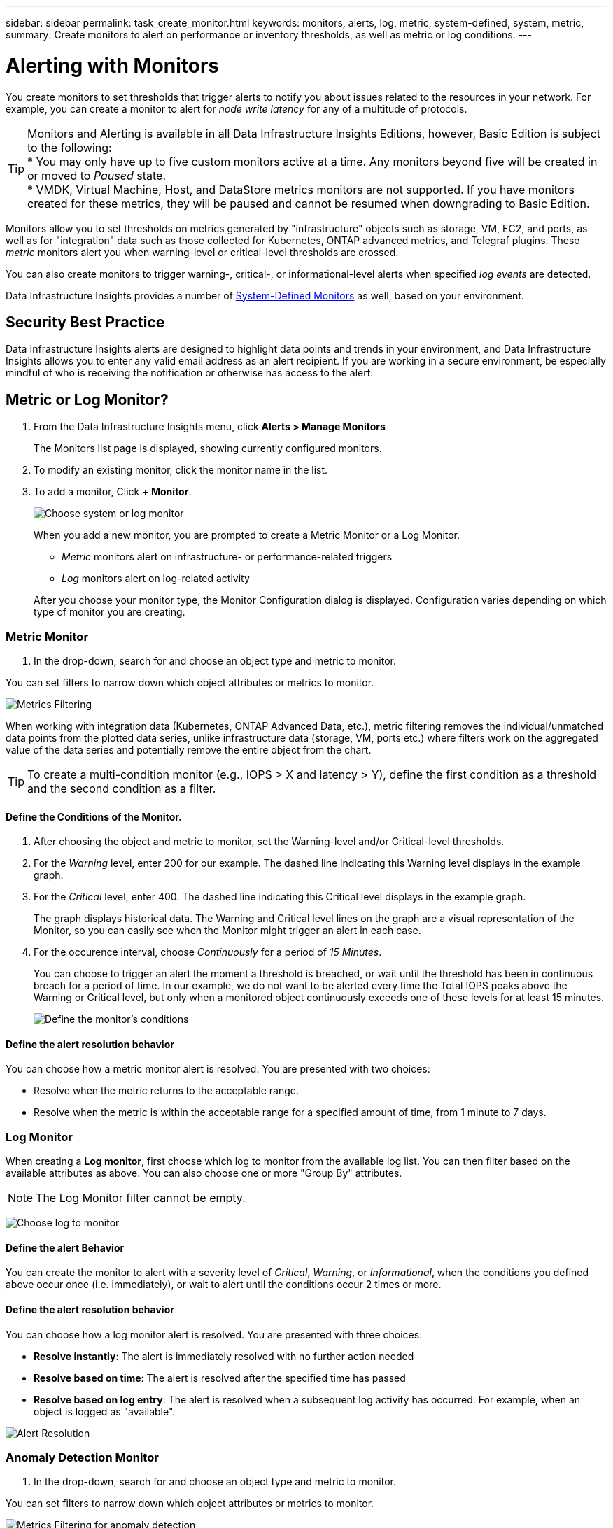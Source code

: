 ---
sidebar: sidebar
permalink: task_create_monitor.html
keywords: monitors, alerts, log, metric, system-defined, system, metric, 
summary: Create monitors to alert on performance or inventory thresholds, as well as metric or log conditions.
---

= Alerting with Monitors
:hardbreaks:
:toclevels: 1
:nofooter:
:icons: font
:linkattrs:
:imagesdir: ./media/

[.lead]
You create monitors to set thresholds that trigger alerts to notify you about issues related to the resources in your network. For example, you can create a monitor to alert for _node write latency_ for any of a multitude of protocols.

TIP: Monitors and Alerting is available in all Data Infrastructure Insights Editions, however, Basic Edition is subject to the following:
* You may only have up to five custom monitors active at a time. Any monitors beyond five will be created in or moved to _Paused_ state. 
* VMDK, Virtual Machine, Host, and DataStore metrics monitors are not supported. If you have monitors created for these metrics, they will be paused and cannot be resumed when downgrading to Basic Edition.

toc::[]

//When the monitored threshold and conditions are reached or exceeded, Data Infrastructure Insights creates an alert. A Monitor can have a _Warning_ threshold, a _Critical_ threshold, or both. Log Monitors can also have an _Informational_ alert level.

Monitors allow you to set thresholds on metrics generated by "infrastructure" objects such as storage, VM, EC2, and ports, as well as for "integration" data such as those collected for Kubernetes, ONTAP advanced metrics, and Telegraf plugins. These _metric_ monitors alert you when warning-level or critical-level thresholds are crossed.

You can also create monitors to trigger warning-, critical-, or informational-level alerts when specified _log events_ are detected.

Data Infrastructure Insights provides a number of link:task_system_monitors.html[System-Defined Monitors] as well, based on your environment. 

== Security Best Practice

Data Infrastructure Insights alerts are designed to highlight data points and trends in your environment, and Data Infrastructure Insights allows you to enter any valid email address as an alert recipient. If you are working in a secure environment, be especially mindful of who is receiving the notification or otherwise has access to the alert. 

== Metric or Log Monitor? 

. From the Data Infrastructure Insights menu, click *Alerts > Manage Monitors*
+
The Monitors list page is displayed, showing currently configured monitors. 

. To modify an existing monitor, click the monitor name in the list.

. To add a monitor, Click *+ Monitor*. 
+
image:Monitor_log_or_metric.png[Choose system or log monitor]
+
When you add a new monitor, you are prompted to create a Metric Monitor or a Log Monitor.

* _Metric_ monitors alert on infrastructure- or performance-related triggers
* _Log_ monitors alert on log-related activity

+
After you choose your monitor type, the Monitor Configuration dialog is displayed. Configuration varies depending on which type of monitor you are creating.


=== Metric Monitor

. In the drop-down, search for and choose an object type and metric to monitor.

You can set filters to narrow down which object attributes or metrics to monitor. 

//image:select_metric_to_monitor.png[Select Metric]

image:MonitorMetricFilter.png[Metrics Filtering]

//When working with integration data (Kubernetes, ONTAP Advanced Data, etc.), metric filtering works against the data samples themselves, not the objects as with infrastructure data (storage, VMs, ports, etc.).

When working with integration data (Kubernetes, ONTAP Advanced Data, etc.), metric filtering removes the individual/unmatched data points from the plotted data series, unlike infrastructure data (storage, VM, ports etc.) where filters work on the aggregated value of the data series and potentially remove the entire object from the chart.

//image:IntegrationMetricFilterExample.png[Integration Metric Filtering]

TIP: To create a multi-condition monitor (e.g., IOPS > X and latency > Y), define the first condition as a threshold and the second condition as a filter.


==== Define the Conditions of the Monitor. 

. After choosing the object and metric to monitor, set the Warning-level and/or Critical-level thresholds.
. For the _Warning_ level, enter 200 for our example. The dashed line indicating this Warning level displays in the example graph.
. For the _Critical_ level, enter 400. The dashed line indicating this Critical level displays in the example graph.
+
The graph displays historical data. The Warning and Critical level lines on the graph are a visual representation of the Monitor, so you can easily see when the Monitor might trigger an alert in each case. 

. For the occurence interval, choose _Continuously_ for a period of _15 Minutes_.
+
You can choose to trigger an alert the moment a threshold is breached, or wait until the threshold has been in continuous breach for a period of time. In our example, we do not want to be alerted every time the Total IOPS peaks above the Warning or Critical level, but only when a monitored object continuously exceeds one of these levels for at least 15 minutes.
+
//image:define_monitor_conditions.png[Define Conditions]
image:Monitor_metric_conditions.png[Define the monitor's conditions]

==== Define the alert resolution behavior

You can choose how a metric monitor alert is resolved. You are presented with two choices:

* Resolve when the metric returns to the acceptable range. 
* Resolve when the metric is within the acceptable range for a specified amount of time, from 1 minute to 7 days.





=== Log Monitor

When creating a *Log monitor*, first choose which log to monitor from the available log list. You can then filter based on the available attributes as above. You can also choose one or more "Group By" attributes.

NOTE: The Log Monitor filter cannot be empty. 

//image:Monitor_log_monitor_filter.png[choose which log to monitor, and set a filter]
image:Monitor_Group_By_Example.png[Choose log to monitor, set a filter, and select group by method, if desired]



==== Define the alert Behavior

You can create the monitor to alert with a severity level of _Critical_, _Warning_, or _Informational_, when the conditions you defined above occur once (i.e.  immediately), or wait to alert until the conditions occur 2 times or more.


==== Define the alert resolution behavior

You can choose how a log monitor alert is resolved. You are presented with three choices:

////
* Resolve instantly
* Purge after the data retention period (please refer to the Editions Page for details). Note that the Monitor has no resolution condition by definition, so an Alert will stay _active_ and suppress all subsequent alerts with matching _group_by_ generated by this monitor, until the data retention period has passed.
* Resolve based on log entry: Resolve alert when the log line is discovered as outlined in the following definition, or purge after the data retention period. 

image:LogMonitorAlertResolution.png[Alert Resolution Options]
////


* *Resolve instantly*: The alert is immediately resolved with no further action needed
* *Resolve based on time*: The alert is resolved after the specified time has passed
* *Resolve based on log entry*: The alert is resolved when a subsequent log activity has occurred. For example, when an object is logged as "available".

image:Monitor_log_monitor_resolution.png[Alert Resolution]





=== Anomaly Detection Monitor

. In the drop-down, search for and choose an object type and metric to monitor.

You can set filters to narrow down which object attributes or metrics to monitor. 

image:AnomalyDetectionMonitorMetricChoosing.png[Metrics Filtering for anomaly detection]



==== Define the Conditions of the Monitor. 

. After choosing the object and metric to monitor, yous et the conditions under which an anomaly is detected.

* Choose whether to detect an anomaly when the chosen metric *spikes above* the predicted bounds, *drops below* those bounds, or *spikes above or drops below* the bounds.

* Set the *sensitivity* of detection. *Low* (fewer anomalies are detcted), *Medium*, or *High* (more anomalies are detected). 

* Set the alerts to be wither *Warning* or *Critical*.

* If desired, you can choose to reduce noise, ignoring anomalies when the chosen metric is below a threshold that you set.


image:AnomalyDetectionMonitorDefineConditions.png[Defining the conditions to trigger an anomaly detection]


////
==== Define the alert resolution behavior

You can choose how a metric monitor alert is resolved. You are presented with two choices:

* Resolve when the metric returns to the acceptable range. 
* Resolve when the metric is within the acceptable range for a specified amount of time, from 1 minute to 7 days.

////








=== Select notification type and recipients

In the _Set up team notification(s)_ section, you can choose whether to alert your team via email or Webhook.

image:Webhook_Choose_Monitor_Notification.png[Choose alerting method]

*Alerting via Email:*

Specify the email recipients for alert notifications. If desired, you can choose different recipients for warning or critical alerts.

image:email_monitor_alerts.png[Email Alert Recipients]

*Alerting via Webhook:*

Specify the webhook(s) for alert notifications. If desired, you can choose different webhooks for warning or critical alerts.

image:Webhook_Monitor_Notifications.png[Webhook Alerting]

NOTE: ONTAP Data Collector notifications take precedence over any specific Monitor notifications that are relevant to the cluster/data collector. The recipient list you set for the Data Collector itself will receive the data collector alerts. If there are no active data collector alerts, then monitor-generated alerts will be sent to specific monitor recipients.


=== Setting Corrective Actions or Additional Information

You can add an optional description as well as additional insights and/or corrective actions by filling in the *Add an Alert Description* section. The description can be up to 1024 characters and will be sent with the alert. The insights/corrective action field can be up to 67,000 characters and will be displayed in the summary section of the alert landing page.

In these fields you can provide notes, links, or steps to take to correct or otherwise address the alert.

image:Monitors_Alert_Description.png[Alert Corrective Actions and Description]


=== Save your Monitor

. If desired, you can add a description of the monitor. 
+
. Give the Monitor a meaningful name and click *Save*.
+
Your new monitor is added to the list of active Monitors.



== Monitor List

The Monitor page lists the currently configured monitors, showing the following:

* Monitor Name
* Status 
* Object/metric being monitored
* Conditions of the Monitor

You can choose to temporarily pause monitoring of an object type by clicking the menu to the right of the monitor and selecting *Pause*. When you are ready to resume monitoring, click *Resume*.

You can copy a monitor by selecting *Duplicate* from the menu. You can then modify the new monitor and change the object/metric, filter, conditions, email recipients, etc.

If a monitor is no longer needed, you can delete it by selecting *Delete* from the menu.


== Monitor Groups

Grouping allows you to view and manage related monitors. For example, you can have a monitor group dedicated to the storage in your environment, or monitors relevant to a certain recipient list. 

image:Monitors_GroupList.png[Monitor Grouping]

The following monitor groups are shown. The number of monitors contained in a group is shown next to the group name.

* *All Monitors* lists all monitors.
* *Custom Monitors* lists all user-created monitors.
* *Suspended Monitors* will list any system monitors that have been suspended by Data Infrastructure Insights.
* Data Infrastructure Insights will also show a number of *System Monitor Groups*, which will list one or more groups of link:task_system_monitors.html[system-defined monitors], including ONTAP Infrastructure and Workload monitors. 
//* *Data Collection* monitors will alert on Data Collector or Acquisition Unit issues.

NOTE: Custom monitors can be paused, resumed, deleted, or moved to another group. System-defined monitors can be paused and resumed but can not be deleted or moved. 

=== Suspended Monitors

This group will only be shown if Data Infrastructure Insights has suspended one or more monitors. A monitor may be suspended if it is generating excessive or continuous alerts. If the monitor is a custom monitor, modify the conditions to prevent the continuous alerting, and then resume the monitor. The monitor will be removed from the Suspended Monitors group when the issue causing the suspension is resolved.


////
=== Data Collection Monitors

This group will show monitors 
////


=== System-Defined Monitors

These groups will show monitors provided by Data Infrastructure Insights, as long as your environment contains the devices and/or log availability required by the monitors.

System-Defined monitors cannot be modified, moved to another group, or deleted. However, you can duplicate a system monitor and modify or move the duplicate. 

System monitors may include monitors for ONTAP Infrastructure (storage, volume, etc.) or Workloads (i.e. log monitors), or other groups. NetApp is constantly evaluating customer need and product functionality, and will update or add to system monitors and groups as needed.


=== Custom Monitor Groups

You can create your own groups to contain monitors based on your needs. For example, you may want a group for all of your storage-related monitors.

To create a new custom monitor group, click the *"+" Create New Monitor Group* button. Enter a name for the group and click *Create Group*. An empty group is created with that name. 

To add monitors to the group, go to the _All Monitors_ group (recommended) and do one of the following:

* To add a single monitor, click the menu to the right of the monitor and select _Add to Group_. Choose the group to which to add the monitor.
* Click on the monitor name to open the monitor's edit view, and select a group in the _Associate to a monitor group_ section.
+
image:Monitors_AssociateToGroup.png[Associate to group]

//* To add multiple monitors to a group, select them by clicking the checkbox next to each monitor, then click the *Bulk Actions* button and select _Move to Group_.

Remove monitors by clicking on a group and selecting _Remove from Group_ from the menu. You can not remove monitors from the _All Monitors_ or _Custom Monitors_ group. To delete a monitor from these groups, you must delete the monitor itself.

//To remove a monitor from a group while editing the monitor, in the _Associate with a group_ section, click the *X* next to the group name.

NOTE: Removing a monitor from a group does not delete the monitor from Data Infrastructure Insights. To completely remove a monitor, select the monitor and click _Delete_. This also removes it from the group to which it belonged and it is no longer available to any user.

You can also move a monitor to a different group in the same manner, selecting _Move to Group_. 

//NOTE: Each monitor can belong to only a single group at any given time (in addition to belonging to "All Monitors" and "Custom Monitors"). 

To pause or resume all monitors in a group at once, select the menu for the group and click _Pause_ or _Resume_. 

Use the same menu to rename or delete a group. Deleting a group does not delete the monitors from Data Infrastructure Insights; they are still available in _All Monitors_.

image:Monitors_PauseGroup.png[Pause a group]




////
=== Creating a Monitor

In the example below, we will create a Monitor to give a Warning alert when _Volume Node NFS Write Latency_ reaches or exceeds 200ms, and a Critical alert when it reaches or exceeds 400ms. We only want to be alerted when either threshold is exceeded for at least 15 continuous minutes.

==== Requirements

* Data Infrastructure Insights must be configured to collect integration data, and that data is being collected.
////
////
==== Create the Monitor 

. From the Data Infrastructure Insights menu, click *Alerts > Manage Monitors*
+
The Monitors list page is displayed, showing currently configured monitors. 

. To add a monitor, Click *+ Monitor*. To modify an existing monitor, click the monitor name in the list.
+
The Monitor Configuration dialog is displayed.
. In the drop-down, search for and choose an object type and metric to monitor, for example _netapp_ontap_volume_node_nfs_write_latency_.

You can set filters to narrow down which object attributes or metrics to monitor. 

//image:select_metric_to_monitor.png[Select Metric]

image:MonitorMetricFilter.png[Metrics Filtering]

//When working with integration data (Kubernetes, ONTAP Advanced Data, etc.), metric filtering works against the data samples themselves, not the objects as with infrastructure data (storage, VMs, ports, etc.).

When working with integration data (Kubernetes, ONTAP Advanced Data, etc.), metric filtering removes the individual/unmatched data points from the plotted data series, unlike infrastructure data (storage, VM, ports etc.) where filters work on the aggregated value of the data series and potentially remove the entire object from the chart.

//image:IntegrationMetricFilterExample.png[Integration Metric Filtering]

TIP: To create a multi-condition monitor (e.g., IOPS > X and latency > Y), define the first condition as a threshold and the second condition as a filter.


==== Define the Conditions of the Monitor. 

. After choosing the object and metric to monitor, set the Warning-level and/or Critical-level thresholds.
. For the _Warning_ level, enter 200. The dashed line indicating this Warning level displays in the example graph.
. For the _Critical_ level, enter 400. The dashed line indicating this Critical level displays in the example graph.
+
The graph displays historical data. The Warning and Critical level lines on the graph are a visual representation of the Monitor, so you can easily see when the Monitor might trigger an alert in each case. 

. For the occurence interval, choose _Continuously_ for a period of _15 Minutes_.
+
You can choose to trigger an alert the moment a threshold is breached, or wait until the threshold has been in continuous breach for a period of time. In our example, we do not want to be alerted every time the Total IOPS peaks above the Warning or Critical level, but only when a monitored object continuously exceeds one of these levels for at least 15 minutes.
+
image:define_monitor_conditions.png[Define Conditions]


==== Refining the Filter

When you are filtering, as you begin typing you are presented with the option to create a *wildcard filter* based on the current text. Selecting this option will return all results that match the wildcard expression. You can also create *expressions* using NOT or OR, or you can select the "None" option to filter for null values in the field.

image:Type-Ahead_Monitor_1.png[Wildcard Filter]

Filters based on wildcards or expressions (e.g. NOT, OR, "None", etc.) display in dark blue in the filter field. Items that you select directly from the list are displayed in light blue.

image:Type-Ahead-Example-Wildcard-DirectSelect.png[Wildcard Filter Results]

Note that Wildcard and Expression filtering works with text or lists but not with numerics, dates or booleans.



=== Setting Corrective Actions or Additional Information

You can add an optional description as well as additional insights and/or corrective actions by filling in the *Add an Alert Description* section. The description can be up to 1024 characters and will be sent with the alert. The insights/corrective action field can be up to 67,000 characters and will be displayed in the summary section of the alert landing page.

In these fields you can provide notes, links, or steps to take to correct or otherwise address the alert.

image:Monitors_Alert_Description.png[Alert Corrective Actions and Description]




=== Select notification type and recipients

In the _Set up team notification(s)_ section, you can choose whether to alert your team via email or Webhook.

image:Webhook_Choose_Monitor_Notification.png[Choose alerting method]

*Alerting via Email:*

Specify the email recipients for alert notifications. If desired, you can choose different recipients for warning or critical alerts.

image:email_monitor_alerts.png[Email Alert Recipients]

*Alerting via Webhook:*

Specify the webhook(s) for alert notifications. If desired, you can choose different webhooks for warning or critical alerts.

image:Webhook_Monitor_Notifications.png[Webhook Alerting]

==== Warning vs. Critical vs. Resolved alerting

Whether a monitor sends a Warning, Critical, or Resolved alert notification depends on which threshold is crossed:

* Crossing from non-triggered to WARNING - Send Warning Alert
* Crossing from non-triggered to CRITICAL - Send Critical Alert
* Crossing from WARNING to CRITICAL - Send Critical Alert
* Crossing from CRITICAL to WARNING - Send Warning Alert
* Crossing from WARNING to Non-Triggered - Send RESOLVED Alert
* Crossing from CRITICAL to Non-Triggered - Send RESOLVED Alert


=== Save your Monitor

. If desired, you can add a description of the monitor. 
+
. Give the Monitor a meaningful name and click *Save*.
+
Your new monitor is added to the list of active Monitors.

=== Monitor List

The Monitor page lists the currently configured monitors, showing the following:

* Monitor Name
* Status 
* Object/metric being monitored
* Conditions of the Monitor

You can view any active alerts associated with a monitor by clicking rthe "bell" icon next to the Monitor name.
image:ViewActiveAlerts.png[Icon showing active alerts for a monitor]

You can choose to temporarily suspend monitoring of an object type by clicking the menu to the right of the monitor and selecting *Pause*. When you are ready to resume monitoring, click *Resume*.

You can copy a monitor by selecting *Duplicate* from the menu. You can then modify the new monitor and change the object/metric, filter, conditions, email recipients, etc.

If a monitor is no longer needed, you can delete it by selecting *Delete* from the menu.



== Monitor Groups

Grouping allows you to view and manage related monitors. For example, you can have a monitor group dedicated to the storage in your environment, or monitors relevant to a certain recipient list. 

image:Monitors_GroupList.png[Monitor Grouping]

////
////
Two groups are shown by default:

* *All Monitors* lists all monitors.
* *Custom Monitors* lists only user-created monitors.
* *Suspended Monitors* will be shown only if a monitor has been suspended by the system. 
////

////

The number of monitors contained in a group is shown next to the group name.

To create a new group, click the *"+" Create New Monitor Group* button. Enter a name for the group and click *Create Group*. An empty group is created with that name. 

To add monitors to the group, go to the _All Monitors_ group (recommended) and do one of the following:

* To add a single monitor, click the menu to the right of the monitor and select _Add to Group_. Choose the group to which to add the monitor.
* Click on the monitor name to open the monitor's edit view, and select a group in the _Associate to a monitor group_ section.
+
image:Monitors_AssociateToGroup.png[Associate to group]

//* To add multiple monitors to a group, select them by clicking the checkbox next to each monitor, then click the *Bulk Actions* button and select _Move to Group_.

Remove monitors by clicking on a group and selecting _Remove from Group_ from the menu. You can not remove monitors from the _All Monitors_ or _Custom Monitors_ group. To delete a monitor from these groups, you must delete the monitor itself.

NOTE: Removing a monitor from a group does not delete the monitor from Data Infrastructure Insights. To completely remove a monitor, select the monitor and click _Delete_. This also removes it from the group to which it belonged and it is no longer available to any user.

You can also move a monitor to a different group in the same manner, selecting _Move to Group_. 

NOTE: Each monitor can belong to only a single group at any given time.

To pause or resume all monitors in a group at once, select the menu for the group and click _Pause_ or _Resume_. 

Use the same menu to rename or delete a group. Deleting a group does not delete the monitors from Data Infrastructure Insights; they are still available in _All Monitors_.

image:Monitors_PauseGroup.png[Pause a group]
////



== System-Defined Monitors

Data Infrastructure Insights includes a number of system-defined monitors for both metrics and logs. The system monitors available are dependent on the data collectors present in your environment. Because of that, the monitors available in Data Infrastructure Insights may change as data collectors are added or their configurations changed.

View the link:task_system_monitors.html[System-Defined Monitors] page for descriptions of monitors included with Data Infrastructure Insights.


=== More Information

* link:task_view_and_manage_alerts.html[Viewing and Dismissing Alerts]






